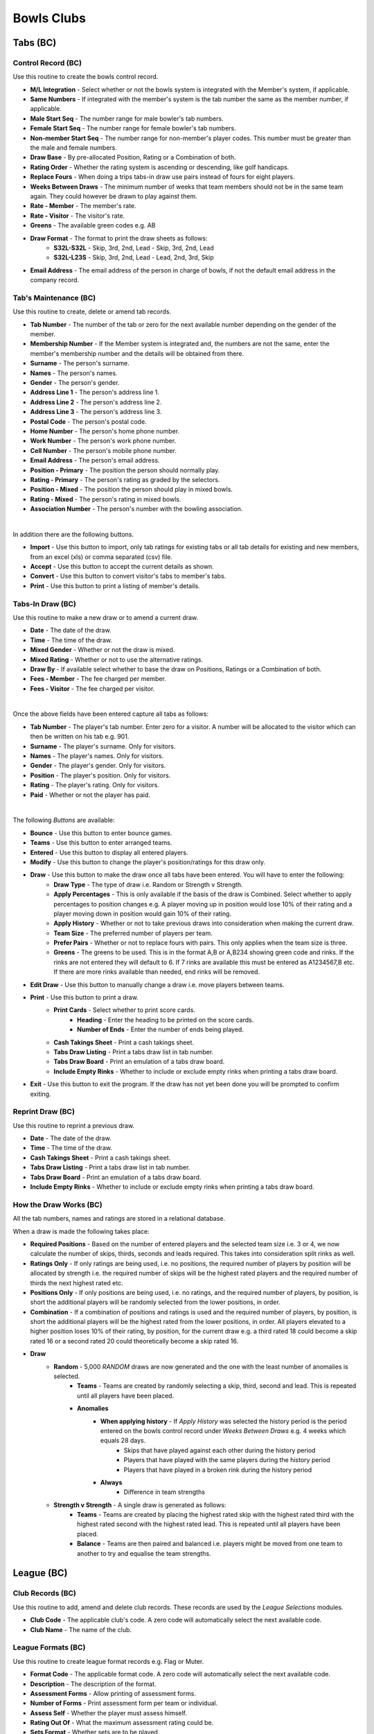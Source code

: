 Bowls Clubs
-----------
Tabs (BC)
.........
Control Record (BC)
+++++++++++++++++++
Use this routine to create the bowls control record.

+ **M/L Integration** - Select whether or not the bowls system is integrated with the Member's system, if applicable.
+ **Same Numbers** - If integrated with the member's system is the tab number the same as the member number, if applicable.
+ **Male Start Seq** - The number range for male bowler's tab numbers.
+ **Female Start Seq** - The number range for female bowler's tab numbers.
+ **Non-member Start Seq** - The number range for non-member's player codes. This number must be greater than the male and female numbers.
+ **Draw Base** - By pre-allocated Position, Rating or a Combination of both.
+ **Rating Order** - Whether the rating system is ascending or descending, like golf handicaps.
+ **Replace Fours** - When doing a trips tabs-in draw use pairs instead of fours for eight players.
+ **Weeks Between Draws** - The minimum number of weeks that team members should not be in the same team again. They could however be drawn to play against them.
+ **Rate - Member** - The member's rate.
+ **Rate - Visitor** - The visitor's rate.
+ **Greens** - The available green codes e.g. AB
+ **Draw Format** - The format to print the draw sheets as follows:
    + **S32L-S32L** - Skip, 3rd, 2nd, Lead - Skip, 3rd, 2nd, Lead
    + **S32L-L23S** - Skip, 3rd, 2nd, Lead - Lead, 2nd, 3rd, Skip
+ **Email Address** - The email address of the person in charge of bowls, if not the default email address in the company record.

Tab's Maintenance (BC)
++++++++++++++++++++++
Use this routine to create, delete or amend tab records.

+ **Tab Number** - The number of the tab or zero for the next available number depending on the gender of the member.
+ **Membership Number** - If the Member system is integrated and, the numbers are not the same, enter the member's membership number and the details will be obtained from there.
+ **Surname** - The person's surname.
+ **Names** - The person's names.
+ **Gender** - The person's gender.
+ **Address Line 1** - The person's address line 1.
+ **Address Line 2** - The person's address line 2.
+ **Address Line 3** - The person's address line 3.
+ **Postal Code** - The person's postal code.
+ **Home Number** - The person's home phone number.
+ **Work Number** - The person's work phone number.
+ **Cell Number** - The person's mobile phone number.
+ **Email Address** - The person's email address.
+ **Position - Primary** - The position the person should normally play.
+ **Rating - Primary** - The person's rating as graded by the selectors.
+ **Position - Mixed** - The position the person should play in mixed bowls.
+ **Rating - Mixed** - The person's rating in mixed bowls.
+ **Association Number** - The person's number with the bowling association.

|

In addition there are the following buttons.

+ **Import** - Use this button to import, only tab ratings for existing tabs or all tab details for existing and new members, from an excel (xls) or comma separated (csv) file.
+ **Accept** - Use this button to accept the current details as shown.
+ **Convert** - Use this button to convert visitor's tabs to member's tabs.
+ **Print** - Use this button to print a listing of member's details.

Tabs-In Draw (BC)
+++++++++++++++++
Use this routine to make a new draw or to amend a current draw.

+ **Date** - The date of the draw.
+ **Time** - The time of the draw.
+ **Mixed Gender** - Whether or not the draw is mixed.
+ **Mixed Rating** - Whether or not to use the alternative ratings.
+ **Draw By** - If available select whether to base the draw on Positions, Ratings or a Combination of both.
+ **Fees - Member** - The fee charged per member.
+ **Fees - Visitor** - The fee charged per visitor.

|

Once the above fields have been entered capture all tabs as follows:

+ **Tab Number** - The player's tab number. Enter zero for a visitor. A number will be allocated to the visitor which can then be written on his tab e.g. 901.
+ **Surname** - The player's surname. Only for visitors.
+ **Names** - The player's names. Only for visitors.
+ **Gender** - The player's gender. Only for visitors.
+ **Position** - The player's position. Only for visitors.
+ **Rating** - The player's rating. Only for visitors.
+ **Paid** - Whether or not the player has paid.

|

The following *Buttons* are available:

+ **Bounce** - Use this button to enter bounce games.
+ **Teams** - Use this button to enter arranged teams.
+ **Entered** - Use this button to display all entered players.
+ **Modify** - Use this button to change the player's position/ratings for this draw only.
+ **Draw** - Use this button to make the draw once all tabs have been entered. You will have to enter the following:
    + **Draw Type** - The type of draw i.e. Random or Strength v Strength.
    + **Apply Percentages** - This is only available if the basis of the draw is Combined. Select whether to apply percentages to position changes e.g. A player moving up in position would lose 10% of their rating and a player moving down in position would gain 10% of their rating.
    + **Apply History** - Whether or not to take previous draws into consideration when making the current draw.
    + **Team Size** - The preferred number of players per team.
    + **Prefer Pairs** - Whether or not to replace fours with pairs. This only applies when the team size is three.
    + **Greens** - The greens to be used. This is in the format A,B or A,B234 showing green code and rinks. If the rinks are not entered they will default to 6. If 7 rinks are available this must be entered as A1234567,B etc. If there are more rinks available than needed, end rinks will be removed.
+ **Edit Draw** - Use this button to manually change a draw i.e. move players between teams.
+ **Print** - Use this button to print a draw.
    + **Print Cards** - Select whether to print score cards.
        + **Heading** - Enter the heading to be printed on the score cards.
        + **Number of Ends** - Enter the number of ends being played.
    + **Cash Takings Sheet** - Print a cash takings sheet.
    + **Tabs Draw Listing** - Print a tabs draw list in tab number.
    + **Tabs Draw Board** - Print an emulation of a tabs draw board.
    + **Include Empty Rinks** - Whether to include or exclude empty rinks when printing a tabs draw board.
+ **Exit** - Use this button to exit the program. If the draw has not yet been done you will be prompted to confirm exiting.

Reprint Draw (BC)
+++++++++++++++++
Use this routine to reprint a previous draw.

+ **Date** - The date of the draw.
+ **Time** - The time of the draw.
+ **Cash Takings Sheet** - Print a cash takings sheet.
+ **Tabs Draw Listing** - Print a tabs draw list in tab number.
+ **Tabs Draw Board** - Print an emulation of a tabs draw board.
+ **Include Empty Rinks** - Whether to include or exclude empty rinks when printing a tabs draw board.

How the Draw Works (BC)
+++++++++++++++++++++++
All the tab numbers, names and ratings are stored in a relational database.

When a draw is made the following takes place:

+ **Required Positions** - Based on the number of entered players and the selected team size i.e. 3 or 4, we now calculate the number of skips, thirds, seconds and leads required. This takes into consideration split rinks as well.
+ **Ratings Only** - If only ratings are being used, i.e. no positions, the required number of players by position will be allocated by strength i.e. the required number of skips will be the highest rated players and the required number of thirds the next highest rated etc.
+ **Positions Only** - If only positions are being used, i.e. no ratings, and the required number of players, by position, is short the additional players will be randomly selected from the lower positions, in order.
+ **Combination** - If a combination of positions and ratings is used and the required number of players, by position, is short the additional players will be the highest rated from the lower positions, in order. All players elevated to a higher position loses 10% of their rating, by position, for the current draw e.g. a third rated 18 could become a skip rated 16 or a second rated 20 could theoretically become a skip rated 16.
+ **Draw**
    + **Random** - 5,000 *RANDOM* draws are now generated and the one with the least number of anomalies is selected.
        + **Teams** - Teams are created by randomly selecting a skip, third, second and lead. This is repeated until all players have been placed.
        + **Anomalies**
            + **When applying history** - If *Apply History* was selected the history period is the period entered on the bowls control record under *Weeks Between Draws* e.g. 4 weeks which equals 28 days.
                + Skips that have played against each other during the history period
                + Players that have played with the same players during the history period
                + Players that have played in a broken rink during the history period
            + **Always**
                + Difference in team strengths
    + **Strength v Strength** - A single draw is generated as follows:
        + **Teams** - Teams are created by placing the highest rated skip with the highest rated third with the highest rated second with the highest rated lead. This is repeated until all players have been placed.
        + **Balance** - Teams are then paired and balanced i.e. players might be moved from one team to another to try and equalise the team strengths.

League (BC)
...........
Club Records (BC)
+++++++++++++++++
Use this routine to add, amend and delete club records. These records are used by the `League Selections` modules.

+ **Club Code** - The applicable club's code. A zero code will automatically select the next available code.
+ **Club Name** - The name of the club.

League Formats (BC)
+++++++++++++++++++
Use this routine to create league format records e.g. Flag or Muter.

+ **Format Code** - The applicable format code. A zero code will automatically select the next available code.
+ **Description** - The description of the format.
+ **Assessment Forms** - Allow printing of assessment forms.
+ **Number of Forms** - Print assessment form per team or individual.
+ **Assess Self** - Whether the player must assess himself.
+ **Rating Out Of** - What the maximum assessment rating could be.
+ **Sets Format** - Whether sets are to be played.
+ **Logo** - The logo image file of the sponsor, if applicable.

Side's Maintenance (BC)
+++++++++++++++++++++++
Use this routine to create or amend side records. These are sides as entered in the league e.g. `WPCC A` or `WPCC B`.

+ **Format Code** - The applicable league format code as created using `League Formats (BC)`_.
+ **Side Code** - The applicable side code. A zero code will automatically select the next available code.
+ **Description** - The description of the side e.g. `WPCC A`
+ **League** - Select whether this side is playing in the `Main` or `Friendly` league.
+ **Division** - The division that the side is playing in e.g. `PR`, `1A` etc.
+ **Number of Teams** - The number of teams in the side.
+ **Active Flag** - Whether or not this side is still active. If a team gets relegated or promoted it must be made inactive and a new side must be created. An inactive side can be made active again in the future if it once again becomes applicable.

Capture Selections (BC)
+++++++++++++++++++++++
Use this routine to capture team selections as follows:

+ **Format Code** - The applicable league format code as created using `League Formats (BC)`_.
+ **Type** - Select the type of match, Fixture or Practice.
+ **Match Date** - YYYYMMDD.
+ **Side Code** - The applicable side code. If no sides have as yet been entered enter a zero and create a side code as follows:
    + **Side Description** - The description on the side.
    + **League (M/F)** - Main or Friendly league.
    + **Side Division** - The division of the side. PR for the premier side and 1A, 1B, 2A etc
    + **Number of Teams** - The number of teams in the side.
+ **Opposition Code** - The applicable opposition side code. If the opponent's record has not yet been captured enter a zero and create the opposition's side code as follows:
    + **Club Code** - Enter an existing club code or zero for a new club.
    + **Club Name** - Enter the club's name if it is a new club.
    + **Side Name** - Enter the opposition side's name e.g. WPCC A or WPCC B
+ **Venue (H/A/Name)** - Enter where the match is being played, at (H)ome, (A)way or another location.
+ **Meeting Time** - Enter the time the side must meet on the day of the match.
+ **At (H/A/Name)** - Enter where the side must meet, at (H)ome, (A)way or another location.
+ **Captain Code** - The tab code of the captain.
+ **Enter the teams as follows**:
    + **Skp** - The tab code of the skip.
    + **Plr** - The tab code of the next team member.
+ When all sides have been entered press the `Esc` key twice to exit. You will then be asked whether or not you would like to View or Print the Selections. If Yes continue as follows:

Assessment Forms (BC)
+++++++++++++++++++++
Use this routine to print assessment forms as follows:

+ **Format Code** - The applicable league format code.
+ **Type** - Select the type of match, Fixture or Practice.
+ **Match Date** - Enter the match date to print.

Declaration Forms (BC)
++++++++++++++++++++++
Use this routine to print declaration forms as follows:

+ **Format Code** - The applicable league format code.
+ **Match Date** - Enter the match date to print.

Capture Assessments (BC)
++++++++++++++++++++++++
Use this routine to capture completed assessment forms as follows:

+ **Format Code** - The applicable league format code.
+ **Type** - Select the type of match, Fixture or Practice.
+ **Match Date** -  Enter the match date to capture.
+ **Number of Forms** - The number of forms per team.
+ For each completed form enter the following.
    + **Skp** - The skip's tab code.
    + **Plr** - If capturing 4 forms per team enter the player's tab code.
    + **SF** - The number of shots the team scored.
    + **SA** - The number of shots the opposition scored.
    + **4** - The skip's rating.
    + **3** - The third's rating.
    + **2** - The second's rating.
    + **1** - The lead's rating.
    + **Remarks** - Any remarks.

Match Assessment Report (BC)
++++++++++++++++++++++++++++
Use this routine to print a match assessment reports as follows:

+ **Format Code** - The applicable league format code.
+ **Type** - Select the type of match, Fixture or Practice.
+ **Match Date** - Enter the match date to print.

Assessment Summary (BC)
+++++++++++++++++++++++
Use this routine to print an assessment summary as follows:

+ **Format Code** - The applicable league format code.
+ **Type** - Select the type of match, Fixture or Practice.
+ **First Round Date** - Enter the date that the first round of the season was played.

Club Competitions (BC)
......................
Competition Types (BC)
++++++++++++++++++++++
Use this routine to create competition type records as follows:

+ **Type Code** - zero for the next number else an existing number. To see existing types press the F1 key.
+ **Description** - The competition description.
+ **Competition Format** - The type of competition i.e. Tournament, K/Out (D), K/Out (N), R/Robin or Teams. K/Out (D) is for drawn teams knockout and K/Out (N) is for nominated teams knockout. Teams is for a competition between the home club and a visiting club.
+ **Team Size** - The number of players in a team.
+ **Number of Games** - The total number of games comprising the competition.
+ **Number of Ends per Game** - The number of ends to be completed in a game.
+ **Groups by Position** - Whether or not the teams must be split into different groups. If grouping is not going to occur continue with `Strict S v S` below.
+ **Group After Game** - Select the game after which the grouping is to take place.
+ **Adjust Scores** - Whether or not the scores are to be adjusted.
+ **Expunge Games** - Which games, if any, must be expunged i.e. cleared. The games must be comma separated e.g. 1,2
+ **Retain Percentage** - What percentage of the shots of the games, not expunged, must be retained when split into groups.
+ **Number of Drawn Games** - The number of games which are randomly drawn. Enter 99 for a Round Robin.
+ **Strict S v S** - Whether the competition is strictly strength versus strength i.e. teams could play each other again before the last game.
+ **Different Drawn Games Scoring** - Whether or not drawn games have a different scoring format from strength versus strength games.
+ **Points Format** - The formats for Drawn and Strength V Strength games.
    + **Skins** - Whether or not to have skins.
    + **Number of Ends per Skin** - If skins were selected then enter the number of games per skin.
    + **Points Only** - Only points are to be captured i.e. no shots.
    + **Points per End** - Number of points per end won.
    + **Points per Skin** - If skins were selected then enter the number of points allocated per skin.
    + **Points per Game** - Number of points for the game.
    + **Bonus Points** - Whether to allocated a bonus point.
    + **Win by More Than** - If bonus points are allocated enter the number of points which the winning margin must be more than.
    + **Lose by Less Than** - If bonus points are allocated enter the number of points which the losing margin must be less than.

Capture Entries (BC)
++++++++++++++++++++
Use this routine to capture entries in a competition as follows:

+ **Code** - The relevant competition number or zero for the next available number.
+ **Name** - The name of the competition.
+ **Date** - The starting date of the competition.
+ **Type** - The competition type as created in `Competition Types (BC)`_. To create a new type enter 0 and hit Enter.

In the event of drawn games enter all player's codes else enter only the skip's codes.

+ **Code** - The player's code as created in `Tab's Maintenance (BC)`_ or you can enter a zero to enter a new player as per `Tab's Maintenance (BC)`_.
+ **Team** - The team's code, if relevant i.e. H or V if the competition type is Teams.
+ **P** - Whether or not the player has paid, Y or N.

Entries Listing (BC)
++++++++++++++++++++
Use this routine to print a list of entered players.

+ **Competition Code** - The relevant competition number.

Competition Format (BC)
+++++++++++++++++++++++
Use this routine to print the competition format.

+ **Competition Code** - The relevant competition number.
+ **Notes** - The notes relevant to this competition e.g. No trial ends. Please note that termination of this field is the <F9> key and and not <Return> or <Enter> key.

Competition Draw (BC)
+++++++++++++++++++++
Use this routine to create a draw and, if relevant, print match cards as follows:

+ **Tournament, Teams and Round Robin**
    + **Competition Code** - The relevant competition code.
    + **Game Number** - The relevant game number.
    + **Game Date** - The date of the game.
    + **Pair Home with Away Skips** - This only applies to the first drawn game.
        + **No** - Standard random draw where anyone could be paired with anyone.
        + **Yes** - An attempt will be made to pair visitors with local members.
    + **Number of Groups** - The number of groups, if applicable, to split the players into.
    + **Smallest Group** - Select which group will have the least number of teams, if applicable.
    + **Greens** - The greens to be used, comma separated e.g. A,B,C will default to 6 rinks per green. You can default a green to seven by entering A7,B7,C which would give us 20 rinks. You can also exclude rinks by entering rinks to be used e.g. A2345,B345 which would give us 7 rinks.
    + **Group per Green** - Whether to allocate greens to groups. This only applies to the final game.
    + **Print Cards** - Whether or not to print score cards.
    + **All Cards** - If cards were selected to be printed, whether to print all cards or only selected ones.

+ **Knockout**
    + **Competition Code** - The relevant competition code.
    + **Completion Dates** - Enter the dates each round must be completed by.
    + **Number of Seeds** - Enter the number of seeded players and then enter each seeded player's code, in sequence, starting with the first seed.

Draw Summary (BC)
+++++++++++++++++
Use this routine to print a summary of all draws, excluding knockout, to date.

+ **Competition Code** - The relevant competition number.

Change Draw (BC)
++++++++++++++++
Use this routine to change individual draws, excluding knockout, in a competition. After changing the draws you must reprint them as per `Competition Draw (BC)`_. Please note that to only reprint certain cards you must select `All Cards No`.

+ **Competition Code** - The relevant competition code.
+ **Game Number** - The relevant game number.
+ **Greens** - The available greens comma separated e.g. A,B,C
    + **S-Code** - The skip's code.
    + **O-Code** - The opposition's code.
    + **RK** - The rink number e.g. A1

Capture Game Results (BC)
+++++++++++++++++++++++++
Use this routine to capture completed games, excluding knockout, as follows:

+ **Competition Code** - The relevant competition code.
+ **Game Number** - The relevant game number.
    + **Drawn** - If the next game has already been drawn you will have the ability to expunge the draw and change the results already captured.
+ **Ends Completed** - The number of ends completed. Enter a zero to abandon a game.
    + **S-Code** - The skip's code.
    + **SF** - Shots scored by the skip's side.
    + **Pnts** - Points scored by the skip's side.
    + **O-Code** - The opposition's code.
    + **SA** - Shots scored by the opposing side.
    + **Pnts** - Points scored by the opposing side.

Match Results Report (BC)
+++++++++++++++++++++++++
Use this routine to print the match results as follows:

+ **Competition Code** - The relevant competition code.
+ **Last Game** - The last game to take into account.
+ **Game Report** - Print the last game's results.

If the last game of the competition is being printed, enter the following:
    + **Session Prizes** - Whether session prizes are to be awarded.
    + **Session Prizes by Group** - Whether session prizes are to be awarded by group.

    Prizes by Group or the Match if not Grouped

    + **Number Prizes** - The number of prizes being awarded.
    + **EFT Forms** - Whether to print EFT Forms in which case you will be required to enter the total value of each prize.

Results are ranked in the order of most points, largest shot difference and then least shots conceded.

Contact Request Forms (BC)
++++++++++++++++++++++++++
Use this routine to print forms with player's missing contact details.

Toolbox (BC)
............
Change Tab Numbers (BC)
+++++++++++++++++++++++
Use this routine to change Tab numbers.

+ **Old Tab** - The old tab number
+ **New Tab** - The new tab number

The **Generate** button is used to automatically renumber tabs in surname and names sequence.

Delete Visitors' Tabs (BC)
++++++++++++++++++++++++++
Use this routine to delete visitor's tabs without competition history and re-number the remaining visitor's tabs.

+ **Minimum Tabs-In** - Enter the minimum number of times a visitor must have played tabs-in to stay in the system.

Clear History (BC)
++++++++++++++++++
Use this routine to selectively erase historical data. Please ensure that you make a **backup** before selecting this routine as there is no going back.

+ **Clear** - Select what to clear.
    + **Tabs Draw** - All history relating to tabs draws.
    + **League** - All history relating to league selections.
    + **Competitions** - All history relating to competitions.
    + **All** - All the above categories.
+ **Opponents** - Select whether or not to also erase all opponent's details.
